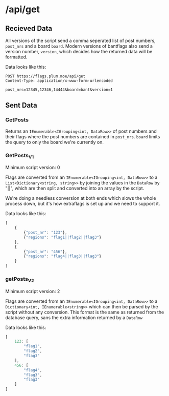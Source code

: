 * /api/get
** Recieved Data
All versions of the script send a comma seperated list of post
numbers, =post_nrs= and a board =board=. Modern versions of bantflags
also send a version number, =version=, which decides how the returned
data will be formatted.

Data looks like this:
#+BEGIN_SRC http
  POST https://flags.plum.moe/api/get
  Content-Type: application/x-www-form-urlencoded
  
  post_nrs=12345,12346,14444&board=bant&version=1
#+END_SRC
** Sent Data 
*** GetPosts
Returns an =IEnumerable<IGrouping<int, DataRow>>= of post numbers and
their flags where the post numbers are contained in
=post_nrs=. =board= limits the query to only the board we're currently
on.
*** GetPosts_V1
Minimum script version: 0

Flags are converted from an =IEnumerable<IGrouping<int, DataRow>>= to
a =List<Dictionary<string, string>>= by joining the values in the
=DataRow= by "||", which are then split and converted into an array by
the script.

We're doing a needless conversion at both ends which slows the whole
process down, but it's how extraflags is set up and we need to support
it.

Data looks like this:
#+BEGIN_SRC javascript
  [
      {
          {"post_nr": "123"},
          {"regions": "flag1||flag2||flag3"}
      },
      {
          {"post_nr": "456"},
          {"regions": "flag4||flag3||flag3"}
      }
  ]
#+END_SRC

*** getPosts_V2
Minimum script version: 2

Flags are converted from an =IEnumerable<IGrouping<int, DataRow>>= to
a =Dictionary<int, IEnumerable<string>>= which can then be parsed by
the script without any conversion. This format is the same as returned
from the database query, sans the extra information returned by a
=DataRow=

Data looks like this:
#+BEGIN_SRC javascript
  [
      123: [
          "flag1",
          "flag2",
          "flag3"
      ],
      456: [
          "flag4",
          "flag3",
          "flag3"
      ] 
  ]
#+END_SRC
